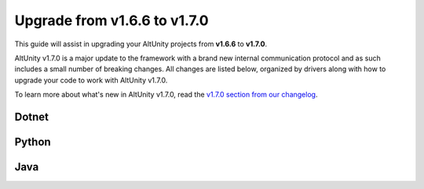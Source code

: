 Upgrade from v1.6.6 to v1.7.0
=============================

This guide will assist in upgrading your AltUnity projects from **v1.6.6** to
**v1.7.0**.

AltUnity v1.7.0 is a major update to the framework with a brand new internal
communication protocol and as such includes a small number of breaking changes.
All changes are listed below, organized by drivers along with how to upgrade
your code to work with AltUnity v1.7.0.

To learn more about what's new in AltUnity v1.7.0, read the
`v1.7.0 section from our changelog <https://gitlab.com/altom/altunity/altunitytester/-/blob/master/CHANGELOG.md>`_.

Dotnet
------

Python
------

Java
----
